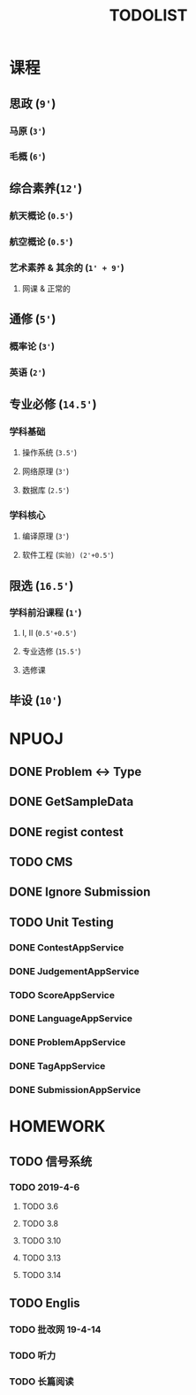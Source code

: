 #+TITLE: TODOLIST

* 课程
** 思政 (=9'=)
*** 马原 (=3'=)
*** 毛概 (=6'=)
** 综合素养(=12'=)
*** 航天概论 (=0.5'=)
*** 航空概论 (=0.5'=)
*** 艺术素养 & 其余的 (=1' + 9'=)
**** 网课 & 正常的
** 通修 (=5'=)
*** 概率论 (=3'=)
*** 英语 (=2'=)
** 专业必修 (=14.5'=)
*** 学科基础
**** 操作系统 (=3.5'=)
**** 网络原理 (=3'=)
**** 数据库 (=2.5'=)
*** 学科核心
**** 编译原理 (=3'=)
**** 软件工程 (=实验) (2'+0.5'=)
** 限选 (=16.5'=)
*** 学科前沿课程 (=1'=)
**** I, II (=0.5'+0.5'=)
**** 专业选修 (=15.5'=)
**** 选修课
** 毕设 (=10'=)
* NPUOJ
** DONE Problem <-> Type
   CLOSED: [2019-03-29 Fri 14:57]
** DONE GetSampleData
   CLOSED: [2019-03-30 Sat 17:34]
** DONE regist contest
   CLOSED: [2019-03-27 Wed 18:20]
** TODO CMS
** DONE Ignore Submission
   CLOSED: [2019-03-30 Sat 17:34]
** TODO Unit Testing
*** DONE ContestAppService
    CLOSED: [2019-04-07 Sun 21:29]
*** DONE JudgementAppService
    CLOSED: [2019-04-10 Wed 17:12]
*** TODO ScoreAppService
*** DONE LanguageAppService
    CLOSED: [2019-04-08 Mon 22:39]
*** DONE ProblemAppService
    CLOSED: [2019-04-07 Sun 21:30]
*** DONE TagAppService
    CLOSED: [2019-04-07 Sun 21:30]
*** DONE SubmissionAppService
    CLOSED: [2019-04-08 Mon 22:33]
* HOMEWORK
** TODO 信号系统
*** TODO 2019-4-6
**** TODO 3.6
**** TODO 3.8
**** TODO 3.10
**** TODO 3.13
**** TODO 3.14
** TODO Englis
*** TODO 批改网 19-4-14
*** TODO 听力
*** TODO 长篇阅读
